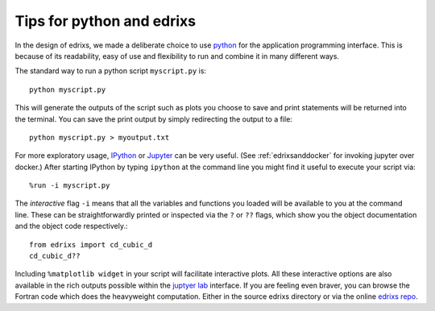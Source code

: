 .. _pythontips:

**************************
Tips for python and edrixs
**************************

In the design of edrixs, we made a deliberate choice to use
`python <http://www.python.org>`_ for the application programming interface. This is
because of its readability, easy of use and flexibility to run and combine it
in many different ways.

The standard way to run a python script ``myscript.py`` is::

     python myscript.py

This will generate the outputs of the script such as plots you choose to save
and print statements will be returned into the terminal. You can save the print
output by simply redirecting the output to a file::

     python myscript.py > myoutput.txt

For more exploratory usage,  `IPython <http://ipython.org>`_ or
`Jupyter <http://www.jupyter.org>`_
can be very useful. (See :ref:`edrixsanddocker` for invoking jupyter over docker.)
After starting IPython by typing ``ipython`` at the command line
you might find it useful to execute your script via::

     %run -i myscript.py

The *interactive* flag ``-i`` means that all the variables and functions you loaded
will be available to you at the command line. These can be straightforwardly printed
or inspected via the ``?`` or ``??`` flags, which show you the object documentation
and the object code respectively.::

     from edrixs import cd_cubic_d
     cd_cubic_d??

Including ``%matplotlib widget`` in your script
will facilitate interactive plots. All these interactive options are also available
in the rich outputs possible within the
`juptyer lab <https://jupyterlab.readthedocs.io/en/stable/>`_ interface. If you are feeling even braver, you can browse the Fortran code which does the
heavyweight computation. Either in the source edrixs directory or via the online
`edrixs repo <http://www.github.com/NSLS-II/edrixs>`_.
